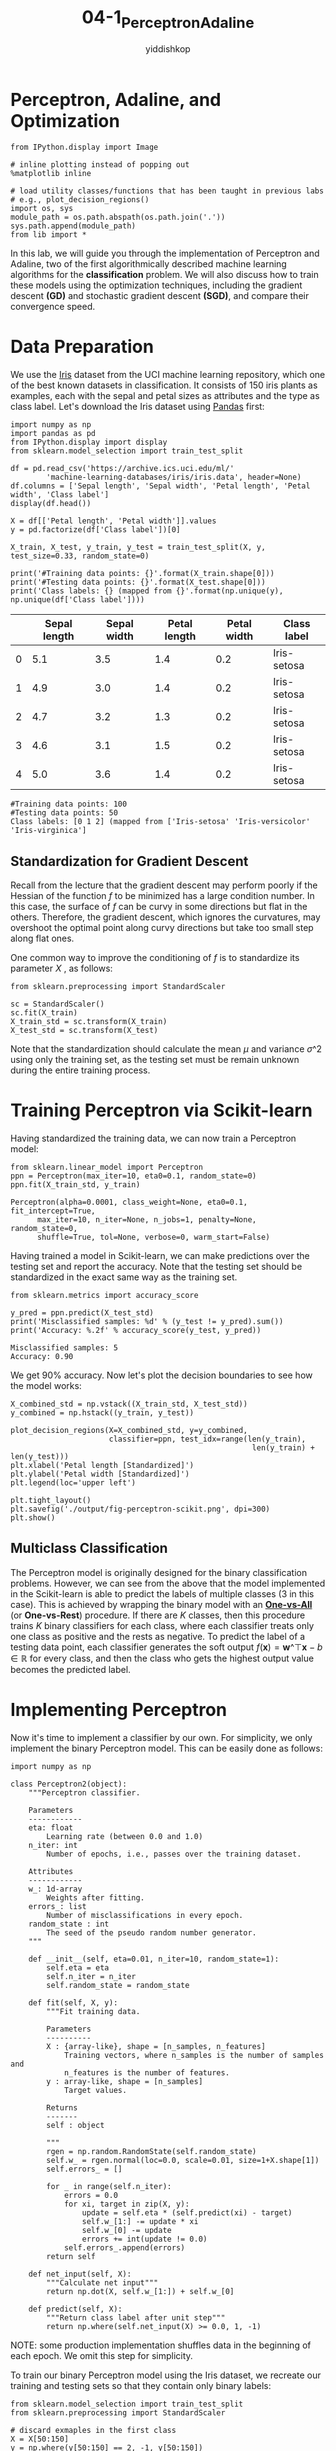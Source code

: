 # -*- org-export-babel-evaluate: nil -*-
#+PROPERTY: header-args :eval never-export
#+HTML_HEAD: <link rel="stylesheet" type="text/css" href="path to your .css file" >
#+HTML_HEAD: <script src="path to your .js file"></script>
#+HTML_HEAD: <script type="text/javascript">
#+HTML_HEAD: <script src="https://cdn.mathjax.org/mathjax/latest/MathJax.js?config=TeX-AMS-MML_HTMLorMML"></script>
#+OPTIONS: html-link-use-abs-url:nil html-postamble:auto html-preamble:t
#+TITLE: 04-1_Perceptron_Adaline
#+AUTHOR: yiddishkop
#+EMAIL: [[mailto:yiddishkop@163.com][yiddi's email]]
#+TAGS: {PKGIMPT(i) DATAVIEW(v) DATAPREP(p) GRAPHBUILD(b) GRAPHCOMPT(c)} LINAGAPI(a) PROBAPI(b) MATHFORM(f) MLALGO(m)

* Perceptron, Adaline, and Optimization

#+BEGIN_SRC ipython :tangle yes :session :exports code :async t :results raw drawer
    from IPython.display import Image

    # inline plotting instead of popping out
    %matplotlib inline

    # load utility classes/functions that has been taught in previous labs
    # e.g., plot_decision_regions()
    import os, sys
    module_path = os.path.abspath(os.path.join('.'))
    sys.path.append(module_path)
    from lib import *
#+END_SRC

In this lab, we will guide you through the implementation of Perceptron and
Adaline, two of the first algorithmically described machine learning algorithms
for the *classification* problem. We will also discuss how to train these models
using the optimization techniques, including the gradient descent *(GD)* and
stochastic gradient descent *(SGD)*, and compare their convergence speed.

* Data Preparation

We use the [[https://archive.ics.uci.edu/ml/datasets/iris][Iris]] dataset from the UCI machine learning repository, which one of
the best known datasets in classification. It consists of 150 iris plants as
examples, each with the sepal and petal sizes as attributes and the type as
class label. Let's download the Iris dataset using [[http://pandas.pydata.org/][Pandas]] first:

#+BEGIN_SRC ipython :tangle yes :session :exports code :async t :results raw drawer
    import numpy as np
    import pandas as pd
    from IPython.display import display
    from sklearn.model_selection import train_test_split

    df = pd.read_csv('https://archive.ics.uci.edu/ml/'
            'machine-learning-databases/iris/iris.data', header=None)
    df.columns = ['Sepal length', 'Sepal width', 'Petal length', 'Petal width', 'Class label']
    display(df.head())

    X = df[['Petal length', 'Petal width']].values
    y = pd.factorize(df['Class label'])[0]

    X_train, X_test, y_train, y_test = train_test_split(X, y, test_size=0.33, random_state=0)

    print('#Training data points: {}'.format(X_train.shape[0]))
    print('#Testing data points: {}'.format(X_test.shape[0]))
    print('Class labels: {} (mapped from {}'.format(np.unique(y), np.unique(df['Class label'])))
#+END_SRC

|     | Sepal length   | Sepal width   | Petal length   | Petal width   | Class label   |
|-----+----------------+---------------+----------------+---------------+---------------|
| 0   | 5.1            | 3.5           | 1.4            | 0.2           | Iris-setosa   |
| 1   | 4.9            | 3.0           | 1.4            | 0.2           | Iris-setosa   |
| 2   | 4.7            | 3.2           | 1.3            | 0.2           | Iris-setosa   |
| 3   | 4.6            | 3.1           | 1.5            | 0.2           | Iris-setosa   |
| 4   | 5.0            | 3.6           | 1.4            | 0.2           | Iris-setosa   |

#+BEGIN_SRC ipython :tangle yes :session :exports code :async t :results raw drawer
    #Training data points: 100
    #Testing data points: 50
    Class labels: [0 1 2] (mapped from ['Iris-setosa' 'Iris-versicolor' 'Iris-virginica']
#+END_SRC

** Standardization for Gradient Descent

Recall from the lecture that the gradient descent may perform poorly if the
Hessian of the function $f$ to be minimized has a large condition number. In
this case, the surface of $f$ can be curvy in some directions but flat in the
others. Therefore, the gradient descent, which ignores the curvatures, may
overshoot the optimal point along curvy directions but take too small step along
flat ones.

One common way to improve the conditioning of $f$ is to standardize its
parameter $X$ , as follows:

#+BEGIN_SRC ipython :tangle yes :session :exports code :async t :results raw drawer
    from sklearn.preprocessing import StandardScaler

    sc = StandardScaler()
    sc.fit(X_train)
    X_train_std = sc.transform(X_train)
    X_test_std = sc.transform(X_test)
#+END_SRC

Note that the standardization should calculate the mean $\mu$ and variance
$\sigma\^2$ using only the training set, as the testing set must be remain
unknown during the entire training process.

* Training Perceptron via Scikit-learn

Having standardized the training data, we can now train a Perceptron model:

#+BEGIN_SRC ipython :tangle yes :session :exports code :async t :results raw drawer
    from sklearn.linear_model import Perceptron
    ppn = Perceptron(max_iter=10, eta0=0.1, random_state=0)
    ppn.fit(X_train_std, y_train)
#+END_SRC


#+BEGIN_SRC ipython :tangle yes :session :exports code :async t :results raw drawer
    Perceptron(alpha=0.0001, class_weight=None, eta0=0.1, fit_intercept=True,
          max_iter=10, n_iter=None, n_jobs=1, penalty=None, random_state=0,
          shuffle=True, tol=None, verbose=0, warm_start=False)
#+END_SRC

Having trained a model in Scikit-learn, we can make predictions over the
testing set and report the accuracy. Note that the testing set should be
standardized in the exact same way as the training set.


#+BEGIN_SRC ipython :tangle yes :session :exports code :async t :results raw drawer
    from sklearn.metrics import accuracy_score

    y_pred = ppn.predict(X_test_std)
    print('Misclassified samples: %d' % (y_test != y_pred).sum())
    print('Accuracy: %.2f' % accuracy_score(y_test, y_pred))
#+END_SRC

#+BEGIN_SRC ipython :tangle yes :session :exports code :async t :results raw drawer
    Misclassified samples: 5
    Accuracy: 0.90
#+END_SRC

We get 90% accuracy. Now let's plot the decision boundaries to see how
the model works:


#+BEGIN_SRC ipython :tangle yes :session :exports code :async t :results raw drawer
    X_combined_std = np.vstack((X_train_std, X_test_std))
    y_combined = np.hstack((y_train, y_test))

    plot_decision_regions(X=X_combined_std, y=y_combined,
                          classifier=ppn, test_idx=range(len(y_train),
                                                          len(y_train) + len(y_test)))
    plt.xlabel('Petal length [Standardized]')
    plt.ylabel('Petal width [Standardized]')
    plt.legend(loc='upper left')

    plt.tight_layout()
    plt.savefig('./output/fig-perceptron-scikit.png', dpi=300)
    plt.show()
#+END_SRC


** Multiclass Classification

The Perceptron model is originally designed for the binary classification
problems. However, we can see from the above that the model implemented in the
Scikit-learn is able to predict the labels of multiple classes (3 in this case).
This is achieved by wrapping the binary model with an *[[http://scikit-learn.org/stable/modules/multiclass.html#one-vs-the-rest][One-vs-All]]* (or
*One-vs-Rest*) procedure. If there are $K$ classes, then this procedure trains
$K$ binary classifiers for each class, where each classifier treats only one
class as positive and the rests as negative. To predict the label of a testing
data point, each classifier generates the soft output $f(\boldsymbol{x}) =
\boldsymbol{w}\^{\top}\boldsymbol{x}-b\in{\mathbb{R}}$ for every class, and then
the class who gets the highest output value becomes the predicted label.

* Implementing Perceptron

Now it's time to implement a classifier by our own. For simplicity, we only
implement the binary Perceptron model. This can be easily done as follows:

#+BEGIN_SRC ipython :tangle yes :session :exports code :async t :results raw drawer
    import numpy as np

    class Perceptron2(object):
        """Perceptron classifier.
        
        Parameters
        ------------
        eta: float 
            Learning rate (between 0.0 and 1.0)
        n_iter: int
            Number of epochs, i.e., passes over the training dataset.
            
        Attributes
        ------------
        w_: 1d-array
            Weights after fitting.
        errors_: list
            Number of misclassifications in every epoch.
        random_state : int
            The seed of the pseudo random number generator.
        """
        
        def __init__(self, eta=0.01, n_iter=10, random_state=1):
            self.eta = eta
            self.n_iter = n_iter
            self.random_state = random_state
        
        def fit(self, X, y):
            """Fit training data.

            Parameters
            ----------
            X : {array-like}, shape = [n_samples, n_features]
                Training vectors, where n_samples is the number of samples and
                n_features is the number of features.
            y : array-like, shape = [n_samples]
                Target values.

            Returns
            -------
            self : object

            """
            rgen = np.random.RandomState(self.random_state)
            self.w_ = rgen.normal(loc=0.0, scale=0.01, size=1+X.shape[1])
            self.errors_ = []
            
            for _ in range(self.n_iter):
                errors = 0.0
                for xi, target in zip(X, y):
                    update = self.eta * (self.predict(xi) - target)
                    self.w_[1:] -= update * xi
                    self.w_[0] -= update
                    errors += int(update != 0.0)
                self.errors_.append(errors)
            return self
        
        def net_input(self, X):
            """Calculate net input"""
            return np.dot(X, self.w_[1:]) + self.w_[0]
        
        def predict(self, X):
            """Return class label after unit step"""
            return np.where(self.net_input(X) >= 0.0, 1, -1)
#+END_SRC

NOTE: some production implementation shuffles data in the beginning of
each epoch. We omit this step for simplicity.

To train our binary Perceptron model using the Iris dataset, we recreate
our training and testing sets so that they contain only binary labels:


#+BEGIN_SRC ipython :tangle yes :session :exports code :async t :results raw drawer
    from sklearn.model_selection import train_test_split
    from sklearn.preprocessing import StandardScaler

    # discard exmaples in the first class
    X = X[50:150]
    y = np.where(y[50:150] == 2, -1, y[50:150])

    X_train, X_test, y_train, y_test = train_test_split(
        X, y, test_size=0.1, random_state=1)

    sc = StandardScaler()
    sc.fit(X_train)
    X_train_std = sc.transform(X_train)
    X_test_std = sc.transform(X_test)

    print('#Training data points: %d' % X_train.shape[0])
    print('#Testing data points: %d' % X_test.shape[0])
    print('Class labels: %s' % np.unique(y))
#+END_SRC

#+BEGIN_SRC ipython :tangle yes :session :exports code :async t :results raw drawer
    #Training data points: 90
    #Testing data points: 10
    Class labels: [-1  1]
#+END_SRC

Let's train our model:

#+BEGIN_SRC ipython :tangle yes :session :exports code :async t :results raw drawer
    # training

    ppn2 = Perceptron2(eta=0.1, n_iter=20)

    ppn2.fit(X_train_std, y_train)

    # testing

    y_pred = ppn2.predict(X_test_std)
    print('Misclassified samples: %d' % (y_test != y_pred).sum())
    print('Accuracy: %.2f' % accuracy_score(y_test, y_pred))

    # plot descision boundary

    X_combined_std = np.vstack((X_train_std, X_test_std))
    y_combined = np.hstack((y_train, y_test))

    plot_decision_regions(X=X_combined_std, y=y_combined, 
                          classifier=ppn2, test_idx=range(len(y_train),
                                                          len(y_train) + len(y_test)))
    plt.xlabel('Petal length [Standardized]')
    plt.ylabel('Petal width [Standardized]')
    plt.legend(loc='upper left')
    plt.tight_layout()
    plt.savefig('./output/fig-perceptron2-boundary.png', dpi=300)
    plt.show()
#+END_SRC

#+BEGIN_SRC ipython :tangle yes :session :exports code :async t :results raw drawer
    Misclassified samples: 3
    Accuracy: 0.70
#+END_SRC


Our Perceptron model achieves 70% accuracy, which is not too good. This
is mainly because the training algorithm does not converge when the data
points are *not* linearly separable (by a hyperplane). We can track
convergence using the =errors_= attributes:

#+BEGIN_SRC ipython :tangle yes :session :exports code :async t :results raw drawer
    import matplotlib.pyplot as plt

    plt.plot(range(1, len(ppn2.errors_) + 1), ppn2.errors_, marker='o')
    plt.xlabel('Epochs')
    plt.ylabel('Number of updates')

    plt.tight_layout()
    plt.savefig('./output/fig-perceptron2_errors.png', dpi=300)
    plt.show()
#+END_SRC


As we can see, the weights never stop updating. To terminate the
training process, we have to set a maximum number of epochs.

* Implementing Adaline with GD

The ADAptive LInear NEuron (Adaline) is similar to the Perceptron, except that
it defines a cost function based on the soft output and an optimization problem.
We can therefore leverage various optimization techniques to train Adaline in a
more theoretic grounded manner. Let's implement the Adaline using the batch
gradient descent (GD) algorithm:

#+BEGIN_SRC ipython :tangle yes :session :exports code :async t :results raw drawer
    class AdalineGD(object):
        """ADAptive LInear NEuron classifier.

        Parameters
        ------------
        eta : float
            Learning rate (between 0.0 and 1.0)
        n_iter : int
            Passes over the training dataset.
        random_state : int
            The seed of the pseudo random number generator.

        Attributes
        -----------
        w_ : 1d-array
            Weights after fitting.
        errors_ : list
            Number of misclassifications in every epoch.

        """
        def __init__(self, eta=0.01, n_iter=50, random_state=1):
            self.eta = eta
            self.n_iter = n_iter
            self.random_state = random_state

        def fit(self, X, y):
            """ Fit training data.

            Parameters
            ----------
            X : {array-like}, shape = [n_samples, n_features]
                Training vectors, where n_samples is the number of samples and
                n_features is the number of features.
            y : array-like, shape = [n_samples]
                Target values.

            Returns
            -------
            self : object

            """
            rgen = np.random.RandomState(self.random_state)
            self.w_ = rgen.normal(loc=0.0, scale=0.01, size=1 + X.shape[1])
            self.cost_ = []

            for i in range(self.n_iter):
                output = self.activation(X)
                errors = (y - output)
                self.w_[1:] += self.eta * X.T.dot(errors)
                self.w_[0] += self.eta * errors.sum()
                cost = (errors**2).sum() / 2.0
                self.cost_.append(cost)
            return self

        def net_input(self, X):
            """Calculate net input"""
            return np.dot(X, self.w_[1:]) + self.w_[0]

        def activation(self, X):
            """Compute linear activation"""
            return self.net_input(X)

        def predict(self, X):
            """Return class label after unit step"""
            return np.where(self.activation(X) >= 0.0, 1, -1)
#+END_SRC

NOTE: we could have implemented the shorthand version of $X$ and $w$ to include
the bias term. However, we single out the addition of the bias term
(=self.w_[0]=) for performance reason, as adding a vector of 1's to the training
array each time we want to make a prediction would be inefficient.

As discussed in the lecture, a good learning rate $\eta$ is a key to the optimal
convergence. In practice, it often requires some experimentation to find a good
learning rate. Let's plot the cost against the number of epochs for the two
different learning rates:

#+BEGIN_SRC ipython :tangle yes :session :exports code :async t :results raw drawer
    fig, ax = plt.subplots(nrows=1, ncols=2, figsize=(8, 4))

    ada1 = AdalineGD(n_iter=20, eta=0.0001).fit(X_train_std, y_train)
    ax[0].plot(range(1, len(ada1.cost_) + 1), ada1.cost_, marker='o')
    ax[0].set_xlabel('Epochs')
    ax[0].set_ylabel('Sum-squared-error')
    ax[0].set_title('Adaline - Learning rate 0.0001')

    ada2 = AdalineGD(n_iter=20, eta=0.1).fit(X_train_std, y_train)
    ax[1].plot(range(1, len(ada2.cost_) + 1), np.log10(ada2.cost_), marker='o')
    ax[1].set_xlabel('Epochs')
    ax[1].set_ylabel('log(Sum-squared-error)')
    ax[1].set_title('Adaline - Learning rate 0.1')

    plt.tight_layout()
    plt.savefig('./output/fig-adaline-gd-overshoot.png', dpi=300)
    plt.show()
#+END_SRC


The left figure shows what could happen if we choose a too small learning rate:
although the cost decreases, the descent is too small that the algorithm would
require a *large number of epochs* to converge. On the other hand, the right
figure shows what could happen if we choose a learning rate that is too large:
instead of minimizing the cost function, the error becomes larger in every epoch
because we *overshoot* the optimal point every time. This is illustrated below:

#+CAPTION: alt text
[[./fig-overshoot.png]]

With a properly chosen learning rate $\eta$ , the AdalineGD converges
and gives a better prediction accuracy (80%) as compared with the
Perceptron (70%):

#+BEGIN_SRC ipython :tangle yes :session :exports code :async t :results raw drawer
  ada = AdalineGD(n_iter=20, eta=0.01)
  ada.fit(X_train_std, y_train)

  # cost values

  plt.plot(range(1, len(ada.cost_) + 1), ada.cost_, marker='o')
  plt.xlabel('Epochs')
  plt.ylabel('Sum-squared-error')

  plt.tight_layout()
  plt.savefig('./output/fig-adalin-gd-cost.png', dpi=300)
  plt.show()

  # testing accuracy

  y_pred = ada.predict(X_test_std)
  print('Misclassified samples: %d' % (y_test != y_pred).sum())
  print('Accuracy: %.2f' % accuracy_score(y_test, y_pred))

  # plot decision boundary

  plot_decision_regions(X_combined_std, y_combined,
                        classifier=ada, test_idx=range(len(y_train),
                                                      len(y_train) + len(y_test)))
  plt.title('Adaline - Gradient Descent')
  plt.xlabel('Petal length [Standardized]')
  plt.ylabel('Petal width [Standardized]')
  plt.legend(loc='upper left')
  plt.tight_layout()
  plt.savefig('./output/fig-adaline-gd-boundary.png', dpi=300)
  plt.show()
#+END_SRC


#+BEGIN_SRC ipython :tangle yes :session :exports code :async t :results raw drawer
    Misclassified samples: 2
    Accuracy: 0.80
#+END_SRC

* Implementing Adaline with SGD

Running the (batch) gradient descent can be computationally costly when the
number of examples $N$ in a training dataset is large since we need to scan the
entire dataset every time to take one descent step. The stochastic gradient
descent (SGD) update the weights incrementally for each minibatch of size $M$,
$M \ll N$. SGD usually reaches convergence much faster because of the more
frequent weight updates. Since each gradient is calculated based on few training
examples, the point taken at each step may "wander" randomly and the cost value
may not always decrease. However, this may be considered as an advantage in that
it can escape shallow local minima when the cost function is not convex. To
prevent SGD from wandering around the optimal point, we often replace the
constant learning rate $\eta$ by an adaptive learning rate that decreases over
time. For example, we can let $$\eta=\frac{a}{t+b},$$ where $t$ is the iteration
number and $a$ and $b$ are constants. Furthermore, to hold the assumption that
each minibatch consists of "randomly sampled" points from the same data
generation distribution when we regard the cost function as an expectation, it
is important to feed SGD with data in a random order, which is why we shuffle
the training set for every epoch.

Let's implement the Adaline with SGD. For simplicity, we use a constant learning
rate and set $M = 1$:


#+BEGIN_SRC ipython :tangle yes :session :exports code :async t :results raw drawer
    from numpy.random import seed

    class AdalineSGD(object):
        """ADAptive LInear NEuron classifier.

        Parameters
        ------------
        eta : float
            Learning rate (between 0.0 and 1.0)
        n_iter : int
            Passes over the training dataset.

        Attributes
        -----------
        w_ : 1d-array
            Weights after fitting.
        errors_ : list
            Number of misclassifications in every epoch.
        shuffle : bool (default: True)
            Shuffles training data every epoch if True to prevent cycles.
        random_state : int
            Set random state for shuffling and initializing the weights.
            
        """
        def __init__(self, eta=0.01, n_iter=50, shuffle=True, random_state=1):
            self.eta = eta
            self.n_iter = n_iter
            self.w_initialized = False
            self.shuffle = shuffle
            if random_state:
                seed(random_state)
            
        def fit(self, X, y):
            """ Fit training data.

            Parameters
            ----------
            X : {array-like}, shape = [n_samples, n_features]
                Training vectors, where n_samples is the number of samples and
                n_features is the number of features.
            y : array-like, shape = [n_samples]
                Target values.

            Returns
            -------
            self : object

            """
            self._initialize_weights(X.shape[1])
            self.cost_ = []
            for i in range(self.n_iter):
                if self.shuffle:
                    X, y = self._shuffle(X, y)
                cost = []
                for xi, target in zip(X, y):
                    cost.append(self._update_weights(xi, target))
                avg_cost = sum(cost) / len(y)
                self.cost_.append(avg_cost)
            return self

        def _shuffle(self, X, y):
            """Shuffle training data"""
            r = np.random.permutation(len(y))
            return X[r], y[r]
        
        def _initialize_weights(self, m):
            """Randomly initialize weights"""
            self.w_ = np.random.normal(loc=0.0, scale=0.01, size=1 + m)
            self.w_initialized = True
            
        def _update_weights(self, xi, target):
            """Apply Adaline learning rule to update the weights"""
            output = self.activation(xi)
            error = (target - output)
            self.w_[1:] += self.eta * xi.dot(error)
            self.w_[0] += self.eta * error
            cost = 0.5 * error**2
            return cost
        
        def net_input(self, X):
            """Calculate net input"""
            return np.dot(X, self.w_[1:]) + self.w_[0]

        def activation(self, X):
            """Compute linear activation"""
            return self.net_input(X)

        def predict(self, X):
            """Return class label after unit step"""
            return np.where(self.activation(X) >= 0.0, 1, -1)

        def partial_fit(self, X, y):
            """Fit training data without reinitializing the weights"""
            if not self.w_initialized:
                self._initialize_weights(X.shape[1])
            if y.ravel().shape[0] > 1:
                for xi, target in zip(X, y):
                    self._update_weights(xi, target)
            else:
                self._update_weights(X, y)
            return self
#+END_SRC

We pass =random_state= to =np.random.seed= so it will be used for shuffling and
initializing the weights. If we modify the =activation()= method so that it is
identical to the =predict()= method, then this class degenerates into the
Perceptron with shuffling.

*NOTE*:

Although not shown in our implementation, setting a larger minibatch size $M >
1$ is advantages on modern CPU architecture as we can replace the for-loop over
the training samples by *vectorized* operations, which is usually improve the
computational efficiency. Vectorization means that an elemental arithmetic
operation is automatically applied to all elements in an array. By formulating
our arithmetic operations as a sequence of instructions on an array rather than
performing a set of operations for each element one at a time, we can make
better use of our modern CPU architectures with Single Instruction, Multiple
Data (SIMD) support. Furthermore, many scientific libraries like NumPy use
highly optimized linear algebra libraries, such as Basic Linear Algebra
Subprograms (BLAS) and Linear Algebra Package (LAPACK) that implement vectorized
operations in C or Fortran.

Let's see how Adaline performs with SGD:

#+BEGIN_SRC ipython :tangle yes :session :exports code :async t :results raw drawer
    adas = AdalineSGD(n_iter=20, eta=0.01, random_state=1)
    adas.fit(X_train_std, y_train)

    # cost values

    plt.plot(range(1, len(adas.cost_) + 1), adas.cost_, 
             marker='o', label='SGD')
    plt.plot(range(1, len(ada.cost_) + 1), np.array(ada.cost_) / len(y_train), 
             marker='x', linestyle='--', label='GD (normalized)')
    plt.xlabel('Epochs')
    plt.ylabel('Sum-squared-error')
    plt.legend(loc='upper right')

    plt.tight_layout()
    plt.savefig('./output/fig-adaline-sgd-cost.png', dpi=300)
    plt.show()

    # testing accuracy

    y_pred = adas.predict(X_test_std)
    print('Misclassified samples: %d' % (y_test != y_pred).sum())
    print('Accuracy: %.2f' % accuracy_score(y_test, y_pred))

    # plot decision boundary 

    plot_decision_regions(X_combined_std, y_combined, 
                          classifier=adas, test_idx=range(len(y_train),
                                                          len(y_train) + len(y_test)))
    plt.title('Adaline - Stochastic Gradient Descent')
    plt.xlabel('Petal length [Standardized]')
    plt.ylabel('Petal width [Standardized]')
    plt.legend(loc='upper left')
    plt.tight_layout()
    plt.savefig('./output/fig-adaline-sgd-boundary.png', dpi=300)
    plt.show()
#+END_SRC


#+BEGIN_SRC ipython :tangle yes :session :exports code :async t :results raw drawer
    Misclassified samples: 2
    Accuracy: 0.80
#+END_SRC


As we can see, the cost value goes down pretty quickly, and is only sightly
worse than the (normalized) cost value of the batch gradient descent after 7
epochs.

Another advantage of stochastic gradient descent is that we can use it for
*online learning*. In online learning, a model is trained on-the-fly as new
training data arrives. This is especially useful if we are accumulating large
amounts of data over time. For example, customer data in typical web
applications. Using online learning, the system can immediately adapt to changes
without training from the scratch. Furthermore, if storage space is an issue, we
can discard the training data after updating the model. In our implementation,
we provide the =partial_fit()= method for online learning.

* Assignment

Use PCA (Pricipal Components Analysis) to reduce the dimension of data points in
*breast_cancer* dataset to 2-dimension (we used in the Lab02 and Lab03). Then
tune learning rate $\eta$ in Adaline classifier to achieve the baseline
performance and plot the costs against the number of epochs using this learning
rate.

*Note*:

Submit on iLMS with your code file =(Lab04-1_學號.ipynb or .py)= and
image file =(Lab04-1_學號.png)=

Your code file should contain:

1. Load breast_cancer dataset.
2. Split training and testing data (test_size = 30% of the whole dataset)
3. Extract 2 features using PCA.
4. Handcrafted Adaline classifier.
5. Tune learning rate $\eta$ to achieve the baseline performance.
   (accuracy=0.60).
6. Plot the costs against the number of epochs using this learning rate.

Your image file should contain:

1. Figure of the costs against the number of epochs using this learning
   rate.

#+BEGIN_SRC ipython :tangle yes :session :exports code :async t :results raw drawer
    import pandas as pd
    from sklearn.datasets import load_breast_cancer

    init_data = load_breast_cancer()
    (X, y) = load_breast_cancer(return_X_y=True)
    X = pd.DataFrame(data=X, columns=init_data['feature_names'])
    y = pd.DataFrame(data=y, columns=['label'])
#+END_SRC
